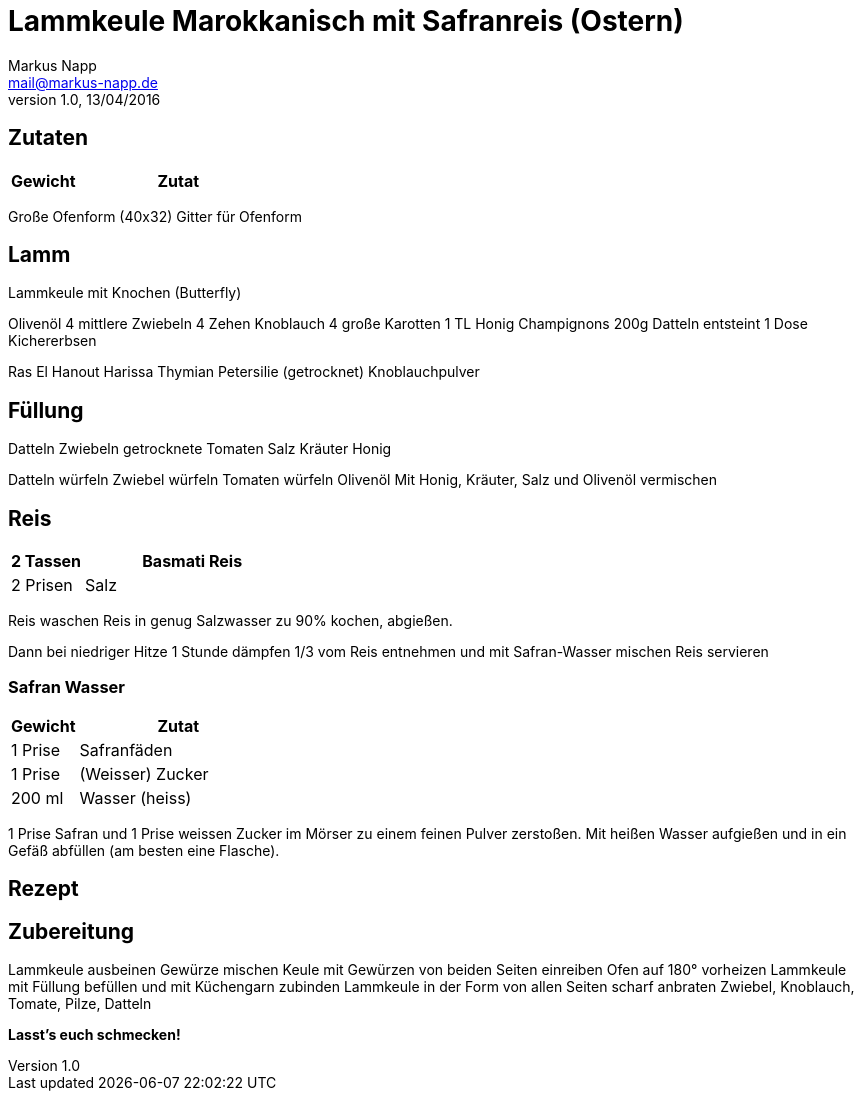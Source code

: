 = Lammkeule Marokkanisch mit Safranreis (Ostern)
:author: Markus Napp
:email: mail@markus-napp.de
:revnumber: 1.0
:revdate: 13/04/2016
:imagesdir: images
:toc-title: Inhalt
:icons: font
:stylesheet: ../boot-spacelab.css

<<<

++++
<script src="https://use.fontawesome.com/96d0595752.js"></script>
++++

== Zutaten

[options="header",cols="25,75"]
|===
|Gewicht |Zutat

|===

Große Ofenform (40x32)
Gitter für Ofenform


== Lamm
Lammkeule mit Knochen (Butterfly)

Olivenöl
4 mittlere Zwiebeln
4 Zehen Knoblauch
4 große Karotten
1 TL Honig
Champignons
200g Datteln entsteint
1 Dose Kichererbsen

Ras El Hanout
Harissa
Thymian
Petersilie (getrocknet)
Knoblauchpulver

== Füllung
Datteln
Zwiebeln
getrocknete Tomaten
Salz
Kräuter
Honig

Datteln würfeln
Zwiebel würfeln
Tomaten würfeln
Olivenöl
Mit Honig, Kräuter, Salz und Olivenöl vermischen

== Reis
[options="header",cols="25,75"]
|===
|2 Tassen
|Basmati Reis

|2 Prisen
|Salz
|===

Reis waschen
Reis in genug Salzwasser zu 90% kochen, abgießen.

Dann bei niedriger Hitze 1 Stunde dämpfen
1/3 vom Reis entnehmen und mit Safran-Wasser mischen
Reis servieren

=== Safran Wasser

[options="header",cols="25,75"]
|===
|Gewicht |Zutat
|1 Prise
|Safranfäden

|1 Prise
|(Weisser) Zucker

|200 ml
|Wasser (heiss)
|===

1 Prise Safran und 1 Prise weissen Zucker im Mörser zu einem feinen Pulver zerstoßen. Mit heißen Wasser aufgießen und in ein Gefäß abfüllen (am besten eine Flasche).

== Rezept

== Zubereitung

Lammkeule ausbeinen
Gewürze mischen
Keule mit Gewürzen von beiden Seiten einreiben
Ofen auf 180° vorheizen
Lammkeule mit Füllung befüllen und mit Küchengarn zubinden
Lammkeule in der Form von allen Seiten scharf anbraten
Zwiebel, Knoblauch, Tomate, Pilze, Datteln


*Lasst's euch schmecken!*
